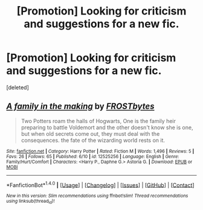 #+TITLE: [Promotion] Looking for criticism and suggestions for a new fic.

* [Promotion] Looking for criticism and suggestions for a new fic.
:PROPERTIES:
:Score: 1
:DateUnix: 1506703951.0
:DateShort: 2017-Sep-29
:FlairText: Request
:END:
[deleted]


** [[http://www.fanfiction.net/s/12525256/1/][*/A family in the making/*]] by [[https://www.fanfiction.net/u/3732096/FROSTbytes][/FROSTbytes/]]

#+begin_quote
  Two Potters roam the halls of Hogwarts, One is the family heir preparing to battle Voldemort and the other doesn't know she is one, but when old secrets come out, they must deal with the consequences. the fate of the wizarding world rests on it.
#+end_quote

^{/Site/: [[http://www.fanfiction.net/][fanfiction.net]] *|* /Category/: Harry Potter *|* /Rated/: Fiction M *|* /Words/: 1,496 *|* /Reviews/: 5 *|* /Favs/: 26 *|* /Follows/: 65 *|* /Published/: 6/10 *|* /id/: 12525256 *|* /Language/: English *|* /Genre/: Family/Hurt/Comfort *|* /Characters/: <Harry P., Daphne G.> Astoria G. *|* /Download/: [[http://www.ff2ebook.com/old/ffn-bot/index.php?id=12525256&source=ff&filetype=epub][EPUB]] or [[http://www.ff2ebook.com/old/ffn-bot/index.php?id=12525256&source=ff&filetype=mobi][MOBI]]}

--------------

*FanfictionBot*^{1.4.0} *|* [[[https://github.com/tusing/reddit-ffn-bot/wiki/Usage][Usage]]] | [[[https://github.com/tusing/reddit-ffn-bot/wiki/Changelog][Changelog]]] | [[[https://github.com/tusing/reddit-ffn-bot/issues/][Issues]]] | [[[https://github.com/tusing/reddit-ffn-bot/][GitHub]]] | [[[https://www.reddit.com/message/compose?to=tusing][Contact]]]

^{/New in this version: Slim recommendations using/ ffnbot!slim! /Thread recommendations using/ linksub(thread_id)!}
:PROPERTIES:
:Author: FanfictionBot
:Score: 1
:DateUnix: 1506704010.0
:DateShort: 2017-Sep-29
:END:
